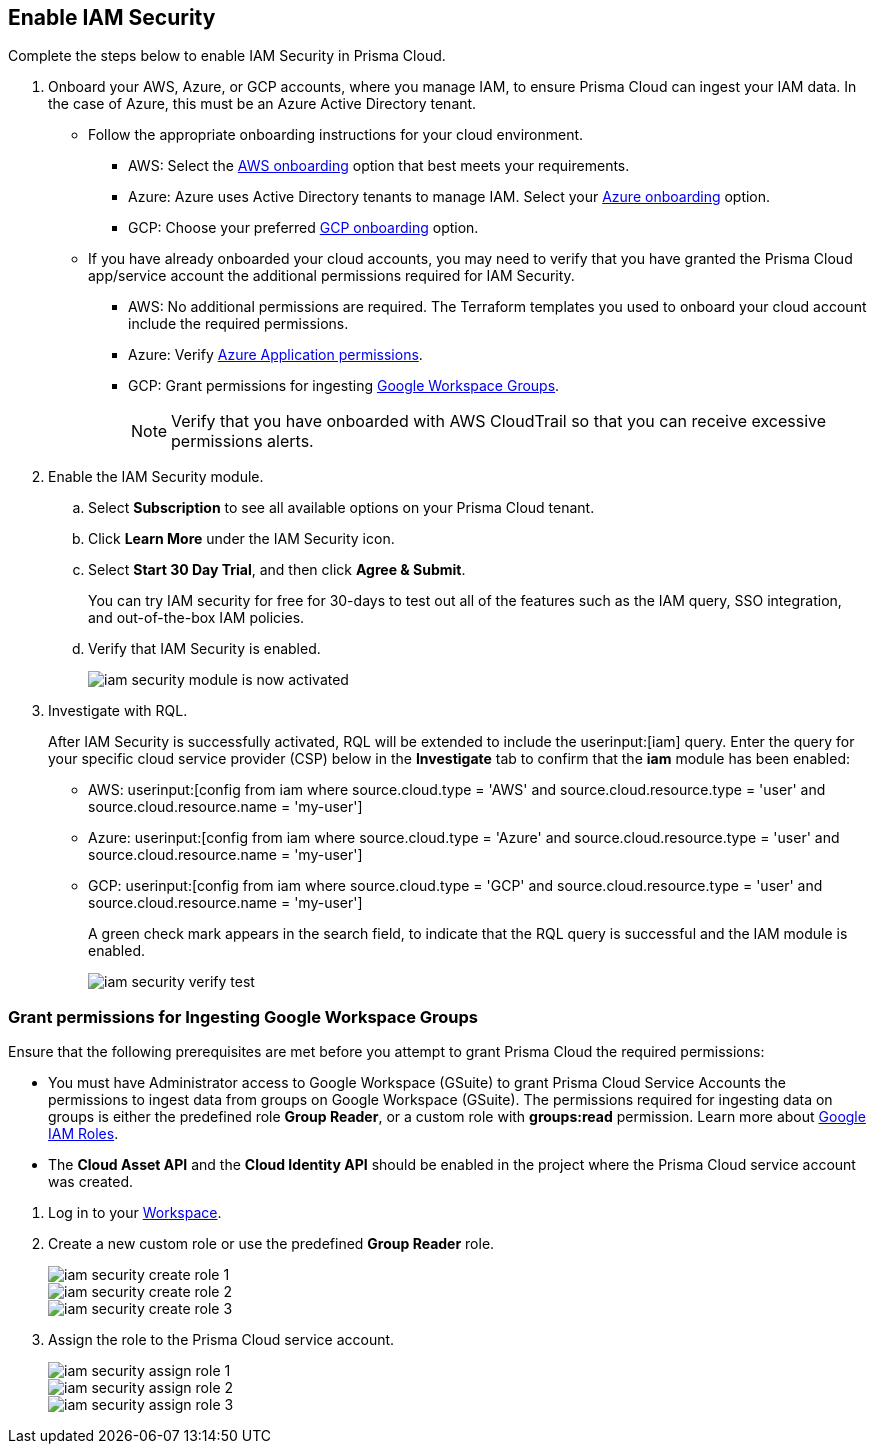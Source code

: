 :topic_type: task
[.task]
[#id0561b362-921c-4e65-baaf-39a37c78e744]
== Enable IAM Security

Complete the steps below to enable IAM Security in Prisma Cloud.

[.procedure]
. Onboard your AWS, Azure, or GCP accounts, where you manage IAM, to ensure Prisma Cloud can ingest your IAM data. In the case of Azure, this must be an Azure Active Directory tenant.
+
** Follow the appropriate onboarding instructions for your cloud environment.
*** AWS: Select the xref:../../connect/connect-cloud-accounts/onboard-aws/onboard-aws.adoc[AWS onboarding] option that best meets your requirements. 

*** Azure: Azure uses Active Directory tenants to manage IAM. Select your xref:../../connect/connect-cloud-accounts/onboard-your-azure-account/onboard-your-azure-account.adoc[Azure onboarding] option.  
*** GCP: Choose your preferred xref:../../connect/connect-cloud-accounts/onboard-gcp/onboard-gcp.adoc[GCP onboarding] option.

** If you have already onboarded your cloud accounts, you may need to verify that you have granted the Prisma Cloud app/service account the additional permissions required for IAM Security.
+
*** AWS: No additional permissions are required. The Terraform templates you used to onboard your cloud account include the required permissions.

*** Azure: Verify xref:../../connect/connect-cloud-accounts/onboard-your-azure-account/microsoft-azure-apis-ingested-by-prisma-cloud.adoc[Azure Application permissions].

*** GCP: Grant permissions for ingesting xref:../../connect/connect-cloud-accounts/onboard-gcp/gcp-apis-ingested-by-prisma-cloud.adoc[Google Workspace Groups].
+
[NOTE]
====
Verify that you have onboarded with AWS CloudTrail so that you can receive excessive permissions alerts.
====

. Enable the IAM Security module.
+
.. Select *Subscription* to see all available options on your Prisma Cloud tenant.

.. Click *Learn More* under the IAM Security icon.
+
.. Select *Start 30 Day Trial*, and then click *Agree & Submit*.
+ 
You can try IAM security for free for 30-days to test out all of the features such as the IAM query, SSO integration, and out-of-the-box IAM policies.

.. Verify that IAM Security is enabled.
+
image::administration/iam-security-module-is-now-activated.png[]

. Investigate with RQL.
+
After IAM Security is successfully activated, RQL will be extended to include the userinput:[iam] query. Enter the query for your specific cloud service provider (CSP) below in the *Investigate* tab to confirm that the *iam* module has been enabled:
+
** AWS: userinput:[config from iam where source.cloud.type = 'AWS' and source.cloud.resource.type = 'user' and source.cloud.resource.name = 'my-user']
** Azure: userinput:[config from iam where source.cloud.type = 'Azure' and source.cloud.resource.type = 'user' and source.cloud.resource.name = 'my-user']
** GCP: userinput:[config from iam where source.cloud.type = 'GCP' and source.cloud.resource.type = 'user' and source.cloud.resource.name = 'my-user']
+
A green check mark appears in the search field, to indicate that the RQL query is successful and the IAM module is enabled.
+
image::administration/iam-security-verify-test.png[]


[.task]
[#id0cd5f416-924c-4d62-8fad-67fb847dbdb1]
=== Grant permissions for Ingesting Google Workspace Groups

Ensure that the following prerequisites are met before you attempt to grant Prisma Cloud the required permissions:

* You must have Administrator access to Google Workspace (GSuite) to grant Prisma Cloud Service Accounts the permissions to ingest data from groups on Google Workspace (GSuite). The permissions required for ingesting data on groups is either the predefined role *Group Reader*, or a custom role with *groups:read* permission. Learn more about https://cloud.google.com/iam/docs/understanding-roles[Google IAM Roles].

* The *Cloud Asset API* and the *Cloud Identity API* should be enabled in the project where the Prisma Cloud service account was created.

[.procedure]
. Log in to your https://admin.google.com/u/1/ac/roles/26396648347271175[Workspace].

. Create a new custom role or use the predefined *Group Reader* role.
+
image::administration/iam-security-create-role-1.png[]
+
image::administration/iam-security-create-role-2.png[]
+
image::administration/iam-security-create-role-3.png[]

. Assign the role to the Prisma Cloud service account.
+
image::administration/iam-security-assign-role-1.png[]
+
image::administration/iam-security-assign-role-2.png[]
+
image::administration/iam-security-assign-role-3.png[]
